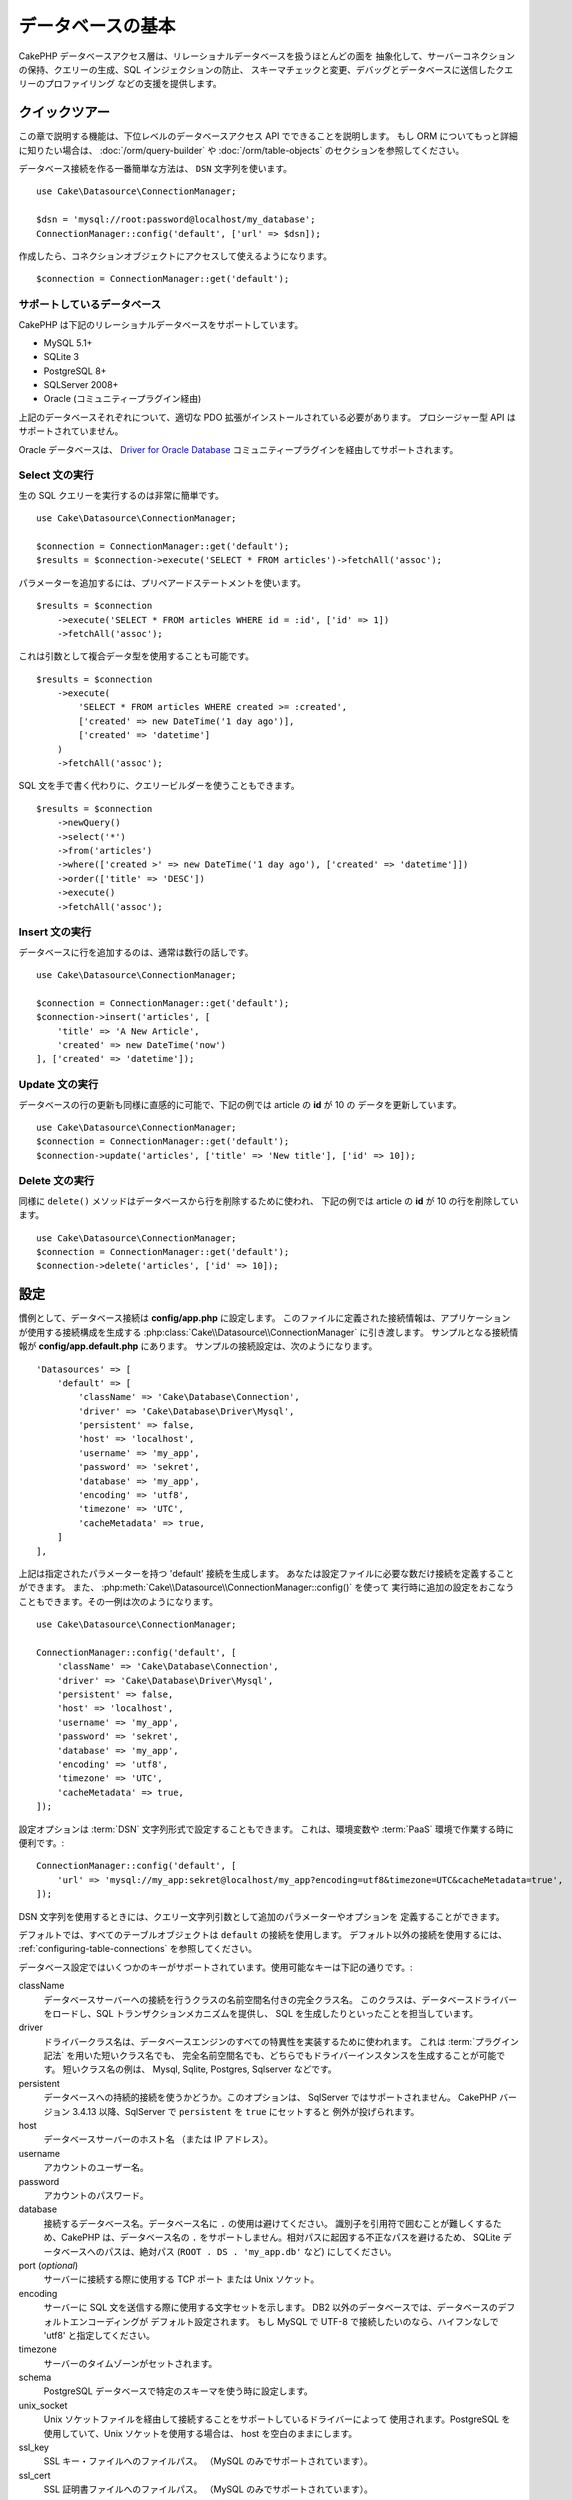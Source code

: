 データベースの基本
###################

CakePHP データベースアクセス層は、リレーショナルデータベースを扱うほとんどの面を
抽象化して、サーバーコネクションの保持、クエリーの生成、SQL インジェクションの防止、
スキーマチェックと変更、デバッグとデータベースに送信したクエリーのプロファイリング
などの支援を提供します。

クイックツアー
===============

この章で説明する機能は、下位レベルのデータベースアクセス API でできることを説明します。
もし ORM についてもっと詳細に知りたい場合は、 :doc:`/orm/query-builder`
や :doc:`/orm/table-objects` のセクションを参照してください。

データベース接続を作る一番簡単な方法は、 ``DSN`` 文字列を使います。 ::

    use Cake\Datasource\ConnectionManager;

    $dsn = 'mysql://root:password@localhost/my_database';
    ConnectionManager::config('default', ['url' => $dsn]);

作成したら、コネクションオブジェクトにアクセスして使えるようになります。 ::

    $connection = ConnectionManager::get('default');

サポートしているデータベース
----------------------------

CakePHP は下記のリレーショナルデータベースをサポートしています。

* MySQL 5.1+
* SQLite 3
* PostgreSQL 8+
* SQLServer 2008+
* Oracle (コミュニティープラグイン経由)

上記のデータベースそれぞれについて、適切な PDO 拡張がインストールされている必要があります。
プロシージャー型 API はサポートされていません。

Oracle データベースは、
`Driver for Oracle Database <https://github.com/CakeDC/cakephp-oracle-driver>`_
コミュニティープラグインを経由してサポートされます。

.. _running-select-statements:

Select 文の実行
---------------

生の SQL クエリーを実行するのは非常に簡単です。 ::

    use Cake\Datasource\ConnectionManager;

    $connection = ConnectionManager::get('default');
    $results = $connection->execute('SELECT * FROM articles')->fetchAll('assoc');

パラメーターを追加するには、プリペアードステートメントを使います。 ::

    $results = $connection
        ->execute('SELECT * FROM articles WHERE id = :id', ['id' => 1])
        ->fetchAll('assoc');

これは引数として複合データ型を使用することも可能です。 ::

    $results = $connection
        ->execute(
            'SELECT * FROM articles WHERE created >= :created',
            ['created' => new DateTime('1 day ago')],
            ['created' => 'datetime']
        )
        ->fetchAll('assoc');

SQL 文を手で書く代わりに、クエリービルダーを使うこともできます。 ::

    $results = $connection
        ->newQuery()
        ->select('*')
        ->from('articles')
        ->where(['created >' => new DateTime('1 day ago'), ['created' => 'datetime']])
        ->order(['title' => 'DESC'])
        ->execute()
        ->fetchAll('assoc');

Insert 文の実行
---------------

データベースに行を追加するのは、通常は数行の話しです。 ::

    use Cake\Datasource\ConnectionManager;

    $connection = ConnectionManager::get('default');
    $connection->insert('articles', [
        'title' => 'A New Article',
        'created' => new DateTime('now')
    ], ['created' => 'datetime']);

Update 文の実行
---------------

データベースの行の更新も同様に直感的に可能で、下記の例では article の **id** が 10 の
データを更新しています。 ::

    use Cake\Datasource\ConnectionManager;
    $connection = ConnectionManager::get('default');
    $connection->update('articles', ['title' => 'New title'], ['id' => 10]);

Delete 文の実行
---------------

同様に ``delete()`` メソッドはデータベースから行を削除するために使われ、
下記の例では article の **id** が 10 の行を削除しています。 ::

    use Cake\Datasource\ConnectionManager;
    $connection = ConnectionManager::get('default');
    $connection->delete('articles', ['id' => 10]);

.. _database-configuration:

設定
====

慣例として、データベース接続は **config/app.php** に設定します。
このファイルに定義された接続情報は、アプリケーションが使用する接続構成を生成する
:php:class:`Cake\\Datasource\\ConnectionManager` に引き渡します。
サンプルとなる接続情報が **config/app.default.php** にあります。
サンプルの接続設定は、次のようになります。 ::

    'Datasources' => [
        'default' => [
            'className' => 'Cake\Database\Connection',
            'driver' => 'Cake\Database\Driver\Mysql',
            'persistent' => false,
            'host' => 'localhost',
            'username' => 'my_app',
            'password' => 'sekret',
            'database' => 'my_app',
            'encoding' => 'utf8',
            'timezone' => 'UTC',
            'cacheMetadata' => true,
        ]
    ],

上記は指定されたパラメーターを持つ 'default' 接続を生成します。
あなたは設定ファイルに必要な数だけ接続を定義することができます。
また、 :php:meth:`Cake\\Datasource\\ConnectionManager::config()` を使って
実行時に追加の設定をおこなうこともできます。その一例は次のようになります。 ::

    use Cake\Datasource\ConnectionManager;

    ConnectionManager::config('default', [
        'className' => 'Cake\Database\Connection',
        'driver' => 'Cake\Database\Driver\Mysql',
        'persistent' => false,
        'host' => 'localhost',
        'username' => 'my_app',
        'password' => 'sekret',
        'database' => 'my_app',
        'encoding' => 'utf8',
        'timezone' => 'UTC',
        'cacheMetadata' => true,
    ]);

設定オプションは :term:`DSN` 文字列形式で設定することもできます。
これは、環境変数や :term:`PaaS` 環境で作業する時に便利です。::

    ConnectionManager::config('default', [
        'url' => 'mysql://my_app:sekret@localhost/my_app?encoding=utf8&timezone=UTC&cacheMetadata=true',
    ]);

DSN 文字列を使用するときには、クエリー文字列引数として追加のパラメーターやオプションを
定義することができます。

デフォルトでは、すべてのテーブルオブジェクトは ``default`` の接続を使用します。
デフォルト以外の接続を使用するには、 :ref:`configuring-table-connections` を参照してください。

データベース設定ではいくつかのキーがサポートされています。使用可能なキーは下記の通りです。:

className
    データベースサーバーへの接続を行うクラスの名前空間名付きの完全クラス名。
    このクラスは、データベースドライバーをロードし、SQL トランザクションメカニズムを提供し、
    SQL を生成したりといったことを担当しています。
driver
    ドライバークラス名は、データベースエンジンのすべての特異性を実装するために使われます。
    これは :term:`プラグイン記法` を用いた短いクラス名でも、
    完全名前空間名でも、どちらでもドライバーインスタンスを生成することが可能です。
    短いクラス名の例は、 Mysql, Sqlite, Postgres, Sqlserver などです。
persistent
    データベースへの持続的接続を使うかどうか。このオプションは、 SqlServer ではサポートされません。
    CakePHP バージョン 3.4.13 以降、SqlServer で ``persistent`` を ``true`` にセットすると
    例外が投げられます。
host
    データベースサーバーのホスト名 （または IP アドレス）。
username
    アカウントのユーザー名。
password
    アカウントのパスワード。
database
    接続するデータベース名。データベース名に ``.`` の使用は避けてください。
    識別子を引用符で囲むことが難しくするため、CakePHP は、データベース名の
    ``.`` をサポートしません。相対パスに起因する不正なパスを避けるため、 SQLite
    データベースへのパスは、絶対パス (``ROOT . DS . 'my_app.db'`` など) にしてください。
port (*optional*)
    サーバーに接続する際に使用する TCP ポート または Unix ソケット。
encoding
    サーバーに SQL 文を送信する際に使用する文字セットを示します。
    DB2 以外のデータベースでは、データベースのデフォルトエンコーディングが
    デフォルト設定されます。
    もし MySQL で UTF-8 で接続したいのなら、ハイフンなしで 'utf8' と指定してください。
timezone
    サーバーのタイムゾーンがセットされます。
schema
    PostgreSQL データベースで特定のスキーマを使う時に設定します。
unix_socket
    Unix ソケットファイルを経由して接続することをサポートしているドライバーによって
    使用されます。PostgreSQL を使用していて、Unix ソケットを使用する場合は、
    host を空白のままにします。
ssl_key
    SSL キー・ファイルへのファイルパス。 （MySQL のみでサポートされています）。
ssl_cert
    SSL 証明書ファイルへのファイルパス。 （MySQL のみでサポートされています）。
ssl_ca
    SSL 証明書の認証局へのファイルパス。 （MySQL のみでサポートされています）。
init
    接続が作成されたときに、データベースサーバーに送信されるクエリーのリスト。
log
    クエリーログを有効にするには ``true`` をセットします。
    有効なクエリーで ``debug`` レベルの時に、 ``queriesLog`` スコープでログ出力されます。
quoteIdentifiers
    あなたがテーブルやカラム名に予約語や特殊文字を使用している場合は ``true`` に設定します。
    この設定を有効にすると、SQL を生成する際に :doc:`/orm/query-builder`
    によって引用符で囲まれたクエリーが生成されます。
    これはクエリーを実行する前に横断的に処理を行う必要があるため、パフォーマンスを
    低下させることに注意してください。
flags
    ベースになる PDO のインスタンスに引き継がれる、 PDO 定数の連想配列。
    flags がサポートしている内容については、お使いの PDO ドライバーのマニュアルを
    ご覧ください。
cacheMetadata
    boolean 型の ``true`` か、メタデータを格納するキャッシュ設定の文字列のどちらか。
    メタデータのキャッシュをオフにする事はお勧めしませんし、パフォーマンスがとても
    悪化します。詳細は :ref:`database-metadata-cache` のセクションを
    参照してください。
mask
    生成されたデータベースファイルのパーミッションをセットします。 (SQLite のみでサポートされています)

この時点で、あなたは :doc:`/intro/conventions` を見たいと思うかもしれません。
正しいテーブル名（といくつかのカラムの追加）によって、いくつかの機能を獲得して、
設定を回避することができます。
例えば、もしデータベースのテーブル名が big\_boxes でしたら、 テーブルクラス
BigBoxesTable と、コントローラー BigBoxesController は、全て自動的に一緒に
動作します。
慣例としてデータベースのテーブル名は、例えば bakers, pastry\_stores, savory\_cakes
といった具合に、アンダースコアー区切り・小文字・複数形とします。

.. php:namespace:: Cake\Datasource

コネクションの管理
==================

.. php:class:: ConnectionManager

``ConnectionManager`` クラスは、あなたのアプリケーションがデータベース接続に
アクセスするためのレジストリーとして機能します。
これは他のオブジェクトが既存のコネクションへの参照を取得するための場所を提供します。

コネクションへのアクセス
------------------------

.. php:staticmethod:: get($name)

一度設定した接続は、 :php:meth:`Cake\\Datasource\\ConnectionManager::get()` を
使って取り出すことができます。
このメソッドはすでに確立しているコネクションを返すか、もしまだ接続していないのであれば
ロードして接続してから返します。 ::

    use Cake\Datasource\ConnectionManager;

    $conn = ConnectionManager::get('default');

存在しない接続をロードしようとしたら、例外を throw します。

実行時にコネクションを生成する
------------------------------

``config()`` や ``get()`` を使用して、実行時に設定ファイルに定義されていない
コネクションを生成することができます。 ::

    ConnectionManager::config('my_connection', $config);
    $conn = ConnectionManager::get('my_connection');

コネクション生成時の設定についての詳細は :ref:`database-configuration` を参照してください。

.. _database-data-types:

.. php:namespace:: Cake\Database

データの型
==========

.. php:class:: Type

各ベンダーのデータベースは全て同じデータ型を持つわけではなく、似たようなデータ型が
同じ名前になっているわけでもありませんので、 CakePHP ではデータベース層で使用するために
基本的なデータ型のセットを提供しています。CakePHP がサポートしている型は、

string
    一般的に CHAR または VARCHAR のカラムが指定されます。
    ``fixed`` オプションを使うと、強制的に CHAR カラムとなります。
    SQL Server では、NCHAR と NVARCHAR 型になります。
text
    TEXT 型に変換します。
uuid
    データベースがサポートするなら UUID 型に、さもなければ CHAR(36) に変換します。
integer
    データベースがサポートする INTEGER 型に変換します。現時点では、
    BIT はサポートしていません。
smallinteger
    データベースによって提供される SMALLINT 型に変換します。
tinyinteger
    データベースによって提供される TINYINT 型か SMALLINT 型に変換します。
    MySQL の ``TINYINT(1)`` は、 boolean として扱われます。
biginteger
    データベースによって提供される BIGINT 型に変換します。
float
    データベースに応じて DOUBLE 型か FLOAT 型に変換されます。
    精度（小数点以下桁数）を指定するために ``precision`` オプションを使うことができます。
decimal
    DECIMAL 型に変換されます。 ``length`` と ``precision`` オプションをサポート
    します。
boolean
    BOOLEAN に変換します。MySQL の場合は TINYINT(1) になります。現時点では、
    BIT(1) はサポートしていません。
binary
    データベースによって提供される BLOB 型または BYTEA 型に変換します。
date
    タイムゾーン情報を持たない DATE 型に変換されます。この型の戻り値は、ネイティブな
    ``DateTime`` クラスを拡張した :php:class:`Cake\\I18n\\Date` です。
datetime
    タイムゾーン情報を持たない DATETIME 型に変換されます。
    PostgreSQL と SQL Server では、TIMESTAMP 型に変換されます。
    この型のデフォルトの戻り値は、組込みの ``DateTime`` クラスと
    `Chronos <https://github.com/cakephp/chronos>`_ を拡張した
    :php:class:`Cake\\I18n\\Time` クラスになります。
timestamp
    TIMESTAMP 型に変換します。
time
    全てのデータベースで TIME 型に変換します。
json
    可能であれば、JSON 型に変換し、そうでなければ TEXT 型に変換します。
    'json' 型は 3.3.0 で追加されました。

これらの型は、テストフィクスデャーを使用している時に、CakePHP が提供する
スキーマリフレクション機能とスキーマ生成機能の両方で使用されます。

また、各型は PHP と SQL の表現の変換を行う機能も提供します。
これらのメソッドはクエリー実行時に型のヒントに基づいて呼び出されます。
例えば、 'datetime' という名前の項目なら、入力パラメーターを自動的に ``DateTime`` から
timestamp か 整形した日付文字列に変換します。
同様に 'binary' という名前の項目ならファイルハンドラを受け入れ、データを読み込むときには
ファイルハンドラを生成します。

.. versionchanged:: 3.3.0
    ``json`` 型が追加されました。

.. versionchanged:: 3.5.0
    ``smallinteger`` 型と ``tinyinteger`` 型が追加されました。

.. _adding-custom-database-types:

独自の型を作成する
------------------

.. php:staticmethod:: map($name, $class)

もしあなたが CakePHP に実装されていない、データベース独自の型が必要な場合、
CakePHP の型システムに新たな型を追加することができます。
Type クラスは次のメソッドを実装することが期待されます。

* ``toPHP``: 与えられた値をデータベース型から PHP で等価な値にキャストします。
* ``toDatabase``: 与えられた値を PHP 型からデータベースで受け入れ可能な値にキャストします。
* ``toStatement``: 与えられた値をステートメントの型にキャストします。
* ``marshal``: フラットデータを PHP オブジェクトに変換します。

基本的なインターフェイスを満たす簡単な方法は、 :php:class:`Cake\\Database\\Type` を
拡張することです。例えば、もしあなたが JSON 型を追加したいなら、下記のような型クラスを
作成します。 ::

    // src/Database/Type/JsonType.php の中で

    namespace App\Database\Type;

    use Cake\Database\Driver;
    use Cake\Database\Type;
    use PDO;

    class JsonType extends Type
    {

        public function toPHP($value, Driver $driver)
        {
            if ($value === null) {
                return null;
            }
            return json_decode($value, true);
        }

        public function marshal($value)
        {
            if (is_array($value) || $value === null) {
                return $value;
            }
            return json_decode($value, true);
        }

        public function toDatabase($value, Driver $driver)
        {
            return json_encode($value);
        }

        public function toStatement($value, Driver $driver)
        {
            if ($value === null) {
                return PDO::PARAM_NULL;
            }
            return PDO::PARAM_STR;
        }

    }

デフォルトでは ``toStatement()`` メソッドは新しい型の値を文字列として扱います。
私たちは新しい型を作成したら、型マッピングに追加しなければなりません。
アプリケーションの bootstrap 時に、次の事を行います。 ::

    use Cake\Database\Type;

    Type::map('json', 'App\Database\Type\JsonType');

.. versionadded:: 3.3.0
    この例で記述された JsonType は、コアに追加されました。

こうすればスキーマ情報は新しい型で上書きされ、CakePHP のデータベース層は自動的に
JSON データを変換してクエリーを作成します。
あなたは Table の :ref:`_initializeSchema() メソッド <saving-complex-types>` で、
新たに作った型のマッピングをすることができます。 ::

    use Cake\Database\Schema\TableSchema;

    class WidgetsTable extends Table
    {

        protected function _initializeSchema(TableSchema $schema)
        {
            $schema->columnType('widget_prefs', 'json');
            return $schema;
        }

    }

.. _mapping-custom-datatypes-to-sql-expressions:

独自データ型から SQL 表現への変換
--------------------------------------------

.. versionadded:: 3.3.0
    独自データ型から SQL 表現への変換のサポートは 3.3.0 で追加されました。

前の例は、SQL 文の文字列として表現しやすい 'json' カラム型のための独自データ型に変換します。
複雑な SQL データ型は、SQL クエリーの文字列や整数として表現することはできません。
これらのデータ型を動作させる際、あなたの Type クラスは、
``Cake\Database\Type\ExpressionTypeInterface`` インスタンスを実装する必要があります。
例として、MySQL の ``POINT`` 型データのためのシンプルな Type クラスを作成します。
最初に、PHP の ``POINT`` データを表現するために使用する「値」オブジェクトを定義します。 ::

    // src/Database/Point.php の中で
    namespace App\Database;

    // 値オブジェクトはイミュータブルです。
    class Point
    {
        protected $_lat;
        protected $_long;

        // ファクトリーメソッド
        public static function parse($value)
        {
            // MySQL からのデータをパース
            return new static($value[0], $value[1]);
        }

        public function __construct($lat, $long)
        {
            $this->_lat = $lat;
            $this->_long = $long;
        }

        public function lat()
        {
            return $this->_lat;
        }

        public function long()
        {
            return $this->_long;
        }
    }

値オブジェクトを作成することで、この値オブジェクトや SQL 表現にデータを変換する
Type クラスが必要になります。 ::

    namespace App\Database\Type;

    use App\Database\Point;
    use Cake\Database\Expression\FunctionExpression;
    use Cake\Database\Type as BaseType;
    use Cake\Database\Type\ExpressionTypeInterface;

    class PointType extends BaseType implements ExpressionTypeInterface
    {
        public function toPHP($value, Driver $d)
        {
            return Point::parse($value);
        }

        public function marshal($value)
        {
            if (is_string($value)) {
                $value = explode(',', $value);
            }
            if (is_array($value)) {
                return new Point($value[0], $value[1]);
            }
            return null;
        }

        public function toExpression($value)
        {
            if ($value instanceof Point) {
                return new FunctionExpression(
                    'POINT',
                    [
                        $value->lat(),
                        $value->long()
                    ]
                );
            }
            if (is_array($value)) {
                return new FunctionExpression('POINT', [$value[0], $value[1]]);
            }
            // その他のケースを処理
        }
    }

上記のクラスは、いくつかの興味深い特徴があります。

* ``toPHP`` メソッドは、SQL クエリーの結果を値オブジェクトにパースします。
* ``marchal`` メソッドは、例えばリクエストデータで与えられたデータから値オブジェクトへ
  変換します。 ``'10.24,12.34`` のような文字列や配列を受け取れるようにしています。
* ``toExpression`` メソッドは、値オブジェクトから同等の SQL 表現へ変換します。
  例えば、結果の SQL は、 ``POINT(10.24, 12.34)`` のようになります。

一度独自の型を作成したら、 :ref:`独自の型をテーブルクラスと関連づける <saving-complex-types>`
必要があります。

.. _immutable-datetime-mapping:

イミュータブル DateTime オブジェクトの有効化
--------------------------------------------

.. versionadded:: 3.2
    イミュータブル date/time オブジェクトは、 3.2 で追加されました。

Date/Time オブジェクトは容易に変更されてしまうため、CakePHP はイミュータブルな
オブジェクトを利用できるようなっています。以下の設定は、 あなたのアプリケーションの
**config/bootstrap.php** ファイル内で行うのが最適です。 ::

    Type::build('datetime')->useImmutable();
    Type::build('date')->useImmutable();
    Type::build('time')->useImmutable();
    Type::build('timestamp')->useImmutable();

.. note::
    新しいアプリケーションは、デフォルトでイミュータブルオブジェクトが有効になります。

Connection クラス
=================

.. php:class:: Connection

Connection クラスは、一貫性のある方法でデータベースコネクションと対話するための
シンプルなインターフェイスを提供します。
これはドライバー層への基底インターフェイスであり、クエリーの実行、クエリーのロギング、
トランザクション処理といった機能を提供するためのものです。

.. _database-queries:

クエリーの実行
--------------

.. php:method:: query($sql)

あなたがコネクションオブジェクトを取得したら、恐らく何らかのクエリーを発行したくなるでしょう。
CakePHP のデータベース抽象化レイヤは、PDO とネイティブドライバー上にラッパー機能を提供します。
これらのラッパーは PDO と似たようなインターフェイスを提供します。
クエリーを実行する方法は、あなたが実行したいクエリーと取得したい結果の種類に応じて
いくつかあります。
もっとも基本的な方法は、完全な SQL クエリーの実行を可能にする ``query()`` です。 ::

    $stmt = $conn->query('UPDATE articles SET published = 1 WHERE id = 2');

.. php:method:: execute($sql, $params, $types)

``query()`` メソッドは追加パラメーターを受け付けません。もし追加パラメーターが必要なら、
プレースホルダーを使用可能な ``execute()`` メソッドを使用します。 ::

    $stmt = $conn->execute(
        'UPDATE articles SET published = ? WHERE id = ?',
        [1, 2]
    );

型に関する情報がない場合は、 ``execute`` は全てのプレースホルダーを文字列とみなします。
もし特定の型にバインドする必要があるなら、クエリーを生成する時に型名を指定することが
できます。 ::

    $stmt = $conn->execute(
        'UPDATE articles SET published_date = ? WHERE id = ?',
        [new DateTime('now'), 2],
        ['date', 'integer']
    );

.. php:method:: newQuery()

これはあなたのアプリケーションで豊富なデータ型を使用し、適切に SQL 文に変換することができます。
クエリーを作成する最後の、そして最も柔軟な方法は、  :doc:`/orm/query-builder` を
使用することです。
この方法では、プラットフォーム固有の SQL を使用することなく、複雑で表現力豊かなクエリーを
構築することができます。 ::

    $query = $conn->newQuery();
    $query->update('articles')
        ->set(['published' => true])
        ->where(['id' => 2]);
    $stmt = $query->execute();

クエリービルダーを使用する場合は、 ``execute()`` メソッドを呼ぶまではサーバーに SQL は
送信されず、メソッド呼び出し後に順次処理されます。
最初に送信してから、順次結果セットを作成します。 ::

    $query = $conn->newQuery();
    $query->select('*')
        ->from('articles')
        ->where(['published' => true]);

    foreach ($query as $row) {
        // Do something with the row.
    }

.. note::

    もし :php:class:`Cake\\ORM\\Query` のインスタンスを生成しているのなら、
    SELECT クエリーの結果セットを取得するのに ``all()`` を使用できます。

トランザクションを使う
----------------------

コネクションオブジェクトは、データベーストランザクションを行うためのいくつかの簡単な
方法を提供します。
トランザクション操作の最も基本的な方法は、SQL構文と同じような ``begin()`` ,
``commit()`` , ``rollback()`` を使用するものです。 ::

    $conn->begin();
    $conn->execute('UPDATE articles SET published = ? WHERE id = ?', [true, 2]);
    $conn->execute('UPDATE articles SET published = ? WHERE id = ?', [false, 4]);
    $conn->commit();

.. php:method:: transactional(callable $callback)

このコネクションインスタンスへのインターフェースに加えて、さらに begin/commit/rollback を
簡単にハンドリングする ``transactional()`` メソッドが提供されています。 ::

    $conn->transactional(function ($conn) {
        $conn->execute('UPDATE articles SET published = ? WHERE id = ?', [true, 2]);
        $conn->execute('UPDATE articles SET published = ? WHERE id = ?', [false, 4]);
    });

基本的なクエリーに加えて、 :doc:`/orm/query-builder` または :doc:`/orm/table-objects` の
いずれかを使用してより複雑なクエリーを実行することができます。
トランザクションメソッドは下記のことを実行します。

- ``begin`` を呼び出します。
- 引数で渡されたクロージャーを実行します。
- もしクロージャー内で例外が発生したら、ロールバックを発行して例外を再度 throw します。
- クロージャーが ``false`` を返したら、ロールバックを発行して false を返します。
- クロージャーが正常終了したら、トランザクションをコミットします。

ステートメントとの対話
======================

基底レベルのデータベース API を使用していると、ステートメントオブジェクトが
よく出てきます。
これらのオブジェクトで、ドライバーから基になるプリペアードステートメントを操作できるように
なります。
クエリーオブジェクトを生成し実行するか ``execute()`` を実行した後、あなたは
``StatementDecorator`` インスタンスを持つ事になります。
これはベースとなる基本的なステートメントオブジェクトをラップして、追加の機能を
提供します。

ステートメントを準備する
------------------------

あなたは ``execute()`` か ``prepare()`` でステートメントオブジェクトを生成できます。
``execute()`` メソッドは引き継いだ値をバインドしたステートメントを返します。
それに対して ``prepare()`` は不完全なステートメントを返します。 ::

    // execute は指定された値でバインドして SQL ステートメントを実行します。
    $stmt = $conn->execute(
        'SELECT * FROM articles WHERE published = ?',
        [true]
    );

    // prepare はプレースホルダーのための準備をします。
    // 実行する前にパラメーターをバインドする必要があります。
    $stmt = $conn->prepare('SELECT * FROM articles WHERE published = ?');

SQL 文を準備したら、あなたは追加のデータをバインドし、それを実行することができます。

.. _database-basics-binding-values:

値をバインドする
----------------

プリペアードステートメントを作成したら、追加のデータをバインドする必要があります。
あなたは ``bind()`` メソッドを使って一度に複数の値をバインドする事も、
``bindValue`` を使って１項目ずつバインドする事もできます。 ::

    $stmt = $conn->prepare(
        'SELECT * FROM articles WHERE published = ? AND created > ?'
    );

    // 複数項目のバインド
    $stmt->bind(
        [true, new DateTime('2013-01-01')],
        ['boolean', 'date']
    );

    // １項目ずつのバインド
    $stmt->bindValue(1, true, 'boolean');
    $stmt->bindValue(2, new DateTime('2013-01-01'), 'date');

ステートメントを作成する時には、項目の通し番号ではなく、項目名の配列をキーに
使用することもできます。 ::

    $stmt = $conn->prepare(
        'SELECT * FROM articles WHERE published = :published AND created > :created'
    );

    // 複数項目のバインド
    $stmt->bind(
        ['published' => true, 'created' => new DateTime('2013-01-01')],
        ['published' => 'boolean', 'created' => 'date']
    );

    // １項目ずつのバインド
    $stmt->bindValue('published', true, 'boolean');
    $stmt->bindValue('created', new DateTime('2013-01-01'), 'date');

.. warning::

    同じステートメント内で、項目の通し番号と項目名のキーを混在させることはできません。

実行と結果行の取得
------------------

プリペアードステートメントを作成してデータをバインドしたら、実行して行フェッチすることが
できます。
ステートメントは ``execute()`` メソッドで実行します。
一度実行したら、結果は ``fetch()`` か ``fetchAll()`` を使ってフェッチします。 ::

    $stmt->execute();

    // １行読み込む
    $row = $stmt->fetch('assoc');

    // 全行を読み込む
    $rows = $stmt->fetchAll('assoc');

    // 全行読み込んだ結果を順次処理する
    foreach ($rows as $row) {
        // Do work
    }

.. note::

    読み込んだフェッチする時には、２つのモードを使用することができます。
    結果配列のキーを項目の通番にする場合 (num) と、項目名をキーにする場合 (assoc) です。


行数を取得する
--------------

ステートメントを実行したら、下記のように対象行数を取得することができます。 ::

    $rowCount = count($stmt);
    $rowCount = $stmt->rowCount();


エラーコードをチェックする
---------------------------

あなたのクエリーが成功しなかった場合は、エラー関連情報を ``errorCode()`` と ``errorInfo()``
メソッドによって取得することができます。
このメソッドは PDO で提供されているものと同じように動作します。 ::

    $code = $stmt->errorCode();
    $info = $stmt->errorInfo();

.. todo::
    Possibly document CallbackStatement and BufferedStatement

.. _database-query-logging:

クエリーロギング
================

あなたのコネクションを設定する時に、 ``log`` オプションに ``true`` をセットすると
クエリーのログを有効にすることができます。
また、 ``logQueries`` を使って実行中にクエリーログを切り替えることができます。 ::

    // クエリーログを有効
    $conn->logQueries(true);

    // クエリーログを停止
    $conn->logQueries(false);

クエリーログを有効にしていると、 'debug' レベルで 'queriesLog' スコープで
:php:class:`Cake\\Log\\Log` にクエリーをログ出力します。
あなたはこのレベル・スコープを出力するようにログ設定をする必要があります。
``stderr`` にログ出力するのはユニットテストの時に便利で、files/syslog に出力するのは
Web リクエストの時に便利です。 ::

    use Cake\Log\Log;

    // Console logging
    Log::config('queries', [
        'className' => 'Console',
        'stream' => 'php://stderr',
        'scopes' => ['queriesLog']
    ]);

    // File logging
    Log::config('queries', [
        'className' => 'File',
        'path' => LOGS,
        'file' => 'queries.log',
        'scopes' => ['queriesLog']
    ]);

.. note::

    クエリーログは、デバッグまたは開発用途での利用を想定しています。
    アプリケーションのパフォーマンスに悪影響を及ぼしますので、公開サイトでは
    利用すべきではありません。

.. _identifier-quoting:

引用識別子
==========

デフォルトの CakePHP では、生成される SQL 文は引用符で囲まれて **いません** 。
その理由は、引用識別子はいくつかの問題があるためです。

* パフォーマンスへの負荷 - 引用符を使うと、使わない時よりずっと遅く、複雑になります。
* ほとんどの場合に不要 - CakePHP の規約に従う新しいデータベースでは、引用符で囲む必要はありません。

もしあなたが引用符が必要な古いスキーマを使用しているなら、
:ref:`データベースの設定 <database-configuration>` で ``quoteIdentifiers`` を設定すると
引用符を使うことができます。
また、実行時にこの機能を有効にすることもできます。 ::

    $conn->driver()->autoQuoting(true);

有効にすると、引用識別子は 全ての識別子を ``IdentifierExpression`` オブジェクトに
変換するトラバーサルが発生する原因になります。

.. note::

    QueryExpression オブジェクトに含まれる SQL スニペットは変換されません。

.. _database-metadata-cache:

メタデータ・キャッシング
========================

CakePHP の ORM は、あなたのアプリケーションのスキーマ、インデックス、外部キーを
決定するために、データベースリフレクションを使用します。
このメタデータは頻繁に変更され、アクセスにコストがかかるため、一般的にキャッシュされます。
デフォルトでは、メタデータは ``_cake_model_`` キャッシュ設定に保存されます。
あなたはデータベース設定の ``cacheMetatdata`` オプションを使って
カスタムキャッシュ設定を定義することができます。 ::

    'Datasources' => [
        'default' => [
            // Other keys go here.

            // Use the 'orm_metadata' cache config for metadata.
            'cacheMetadata' => 'orm_metadata',
        ]
    ],

実行時に ``cacheMetadata()`` メソッドを使ってメタデータのキャッシュを
設定することもできます。 ::

    // キャッシュを無効化
    $connection->cacheMetadata(false);

    // キャッシュを有効化
    $connection->cacheMetadata(true);

    // カスタムキャッシュ設定を利用
    $connection->cacheMetadata('orm_metadata');

CakePHP にはメタデータキャッシュを管理するための CLI ツールも同梱しています。
詳細については :doc:`/console-and-shells/orm-cache` を参照してください。

データベースの作成
==================

もし、データベースを選択せずに接続したい場合、データベース名を省略してください。 ::

    $dsn = 'mysql://root:password@localhost/';

これでデータベースの作成や変更のクエリーを実行するためにコネクションオブジェクトが使えます。 ::

    $connection->query("CREATE DATABASE IF NOT EXISTS my_database");

.. note::

    データベースを作成する場合、文字コードや照合順序をセットすることをお勧めします。
    もしこれらの値がなかった場合、データベースはシステムのデフォルト値をセットします。

.. meta::
    :title lang=ja: Database Basics
    :keywords lang=ja: SQL,MySQL,MariaDB,PostGres,Postgres,postgres,PostgreSQL,PostGreSQL,postGreSql,select,insert,update,delete,statement,configuration,connection,database,data,types,custom,,executing,queries,transactions,prepared,statements,binding,fetching,row,count,error,codes,query,logging,identifier,quoting,metadata,caching
